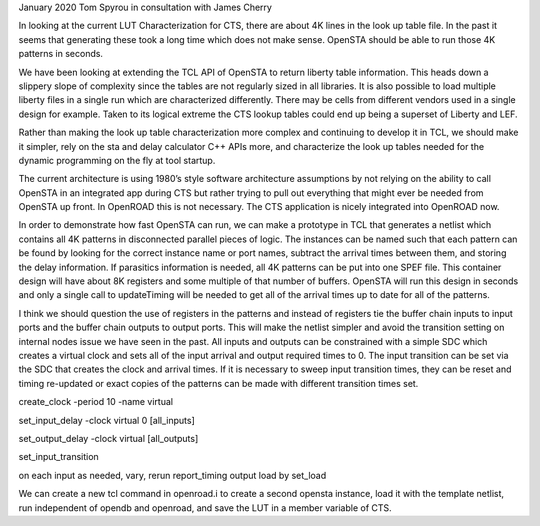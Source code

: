 January 2020 Tom Spyrou in consultation with James Cherry

In looking at the current LUT Characterization for CTS, there are about
4K lines in the look up table file. In the past it seems that generating
these took a long time which does not make sense. OpenSTA should be able
to run those 4K patterns in seconds.

We have been looking at extending the TCL API of OpenSTA to return
liberty table information. This heads down a slippery slope of
complexity since the tables are not regularly sized in all libraries. It
is also possible to load multiple liberty files in a single run which
are characterized differently. There may be cells from different vendors
used in a single design for example. Taken to its logical extreme the
CTS lookup tables could end up being a superset of Liberty and LEF.

Rather than making the look up table characterization more complex and
continuing to develop it in TCL, we should make it simpler, rely on the
sta and delay calculator C++ APIs more, and characterize the look up
tables needed for the dynamic programming on the fly at tool startup.

The current architecture is using 1980’s style software architecture
assumptions by not relying on the ability to call OpenSTA in an
integrated app during CTS but rather trying to pull out everything that
might ever be needed from OpenSTA up front. In OpenROAD this is not
necessary. The CTS application is nicely integrated into OpenROAD now.

In order to demonstrate how fast OpenSTA can run, we can make a
prototype in TCL that generates a netlist which contains all 4K patterns
in disconnected parallel pieces of logic. The instances can be named
such that each pattern can be found by looking for the correct instance
name or port names, subtract the arrival times between them, and storing
the delay information. If parasitics information is needed, all 4K
patterns can be put into one SPEF file. This container design will have
about 8K registers and some multiple of that number of buffers. OpenSTA
will run this design in seconds and only a single call to updateTiming
will be needed to get all of the arrival times up to date for all of the
patterns.

I think we should question the use of registers in the patterns and
instead of registers tie the buffer chain inputs to input ports and the
buffer chain outputs to output ports. This will make the netlist simpler
and avoid the transition setting on internal nodes issue we have seen in
the past. All inputs and outputs can be constrained with a simple SDC
which creates a virtual clock and sets all of the input arrival and
output required times to 0. The input transition can be set via the SDC
that creates the clock and arrival times. If it is necessary to sweep
input transition times, they can be reset and timing re-updated or exact
copies of the patterns can be made with different transition times set.

create_clock -period 10 -name virtual

set_input_delay -clock virtual 0 [all_inputs]

set_output_delay -clock virtual [all_outputs]

set_input_transition

on each input as needed, vary, rerun report_timing output load by
set_load

We can create a new tcl command in openroad.i to create a second opensta
instance, load it with the template netlist, run independent of opendb
and openroad, and save the LUT in a member variable of CTS.
